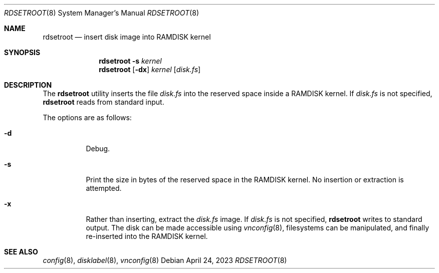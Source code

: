 .\"	$OpenBSD: rdsetroot.8,v 1.4 2023/04/24 14:06:01 krw Exp $
.\"
.\" Copyright (c) 2019 Theo de Raadt
.\"
.\" Permission to use, copy, modify, and distribute this software for any
.\" purpose with or without fee is hereby granted, provided that the above
.\" copyright notice and this permission notice appear in all copies.
.\"
.\" THE SOFTWARE IS PROVIDED "AS IS" AND THE AUTHOR DISCLAIMS ALL WARRANTIES
.\" WITH REGARD TO THIS SOFTWARE INCLUDING ALL IMPLIED WARRANTIES OF
.\" MERCHANTABILITY AND FITNESS. IN NO EVENT SHALL THE AUTHOR BE LIABLE FOR
.\" ANY SPECIAL, DIRECT, INDIRECT, OR CONSEQUENTIAL DAMAGES OR ANY DAMAGES
.\" WHATSOEVER RESULTING FROM LOSS OF USE, DATA OR PROFITS, WHETHER IN AN
.\" ACTION OF CONTRACT, NEGLIGENCE OR OTHER TORTIOUS ACTION, ARISING OUT OF
.\" OR IN CONNECTION WITH THE USE OR PERFORMANCE OF THIS SOFTWARE.
.\"
.Dd $Mdocdate: April 24 2023 $
.Dt RDSETROOT 8
.Os
.Sh NAME
.Nm rdsetroot
.Nd insert disk image into RAMDISK kernel
.Sh SYNOPSIS
.Nm rdsetroot
.Fl s
.Ar kernel
.Nm rdsetroot
.Op Fl dx
.Ar kernel
.Op Ar disk.fs
.Sh DESCRIPTION
The
.Nm
utility inserts the file
.Ar disk.fs
into the reserved space inside a RAMDISK kernel.
If
.Ar disk.fs
is not specified,
.Nm
reads from standard input.
.Pp
The options are as follows:
.Bl -tag -width Ds
.It Fl d
Debug.
.It Fl s
Print the size in bytes of the reserved space in the RAMDISK kernel.
No insertion or extraction is attempted.
.It Fl x
Rather than inserting, extract the
.Ar disk.fs
image.
If
.Ar disk.fs
is not specified,
.Nm
writes to standard output.
The disk can be made accessible using
.Xr vnconfig 8 ,
filesystems can be manipulated, and finally re-inserted into the RAMDISK kernel.
.El
.Sh SEE ALSO
.Xr config 8 ,
.Xr disklabel 8 ,
.Xr vnconfig 8
